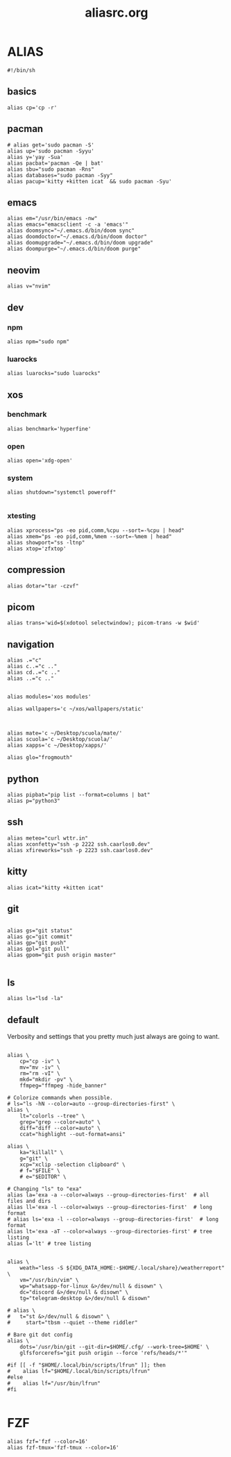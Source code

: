 #+title: aliasrc.org
#+PROPERTY: header-args :tangle aliasrc
#+auto_tangle: t


* ALIAS
#+begin_src shell
#!/bin/sh
#+end_src
** basics
#+begin_src shell
alias cp='cp -r'
#+end_src
** pacman
#+begin_src shell
# alias get='sudo pacman -S'
alias up='sudo pacman -Syyu'
alias y='yay -Sua'
alias pacbat='pacman -Qe | bat'
alias sbu="sudo pacman -Rns"
alias databases="sudo pacman -Syy"
alias pacup='kitty +kitten icat  && sudo pacman -Syu'
#+end_src
** emacs
#+begin_src shell
alias em="/usr/bin/emacs -nw"
alias emacs="emacsclient -c -a 'emacs'"
alias doomsync="~/.emacs.d/bin/doom sync"
alias doomdoctor="~/.emacs.d/bin/doom doctor"
alias doomupgrade="~/.emacs.d/bin/doom upgrade"
alias doompurge="~/.emacs.d/bin/doom purge"
#+end_src
** neovim
#+begin_src shell
alias v="nvim"
#+end_src
** dev
*** npm
#+begin_src shell
alias npm="sudo npm"
#+end_src
*** luarocks
#+begin_src shell
alias luarocks="sudo luarocks"
#+end_src
** xos
*** benchmark
#+begin_src shell
alias benchmark='hyperfine'
#+end_src
*** open
#+begin_src shell
alias open='xdg-open'
#+end_src
*** system
#+begin_src shell
alias shutdown="systemctl poweroff"

#+end_src
*** xtesting
#+begin_src shell
alias xprocess="ps -eo pid,comm,%cpu --sort=-%cpu | head"
alias xmem="ps -eo pid,comm,%mem --sort=-%mem | head"
alias showport="ss -ltnp"
alias xtop='zfxtop'
#+end_src
** compression
#+begin_src shell
alias dotar="tar -czvf"
#+end_src
** picom
#+begin_src shell
alias trans='wid=$(xdotool selectwindow); picom-trans -w $wid'
#+end_src
** navigation
#+begin_src shell
alias .="c"
alias c..="c .."
alias cd..="c .."
alias ..="c .."


alias modules='xos modules'

alias wallpapers='c ~/xos/wallpapers/static'



alias mate='c ~/Desktop/scuola/mate/'
alias scuola='c ~/Desktop/scuola/'
alias xapps='c ~/Desktop/xapps/'

alias glo="frogmouth"
#+end_src
** python
#+begin_src shell
alias pipbat="pip list --format=columns | bat"
alias p="python3"
#+end_src

** ssh
#+begin_src shell
alias meteo="curl wttr.in"
alias xconfetty="ssh -p 2222 ssh.caarlos0.dev"
alias xfireworks="ssh -p 2223 ssh.caarlos0.dev"
#+end_src
** kitty
#+begin_src shell
alias icat="kitty +kitten icat"
#+end_src
** git
#+begin_src shell

alias gs="git status"
alias gc="git commit"
alias gp="git push"
alias gpl="git pull"
alias gpom="git push origin master"

#+end_src
** ls
#+begin_src shell
alias ls="lsd -la"
#+end_src
** default
Verbosity and settings that you pretty much just always are going to want.
#+begin_src shell

alias \
	cp="cp -iv" \
	mv="mv -iv" \
	rm="rm -vI" \
	mkd="mkdir -pv" \
	ffmpeg="ffmpeg -hide_banner"

# Colorize commands when possible.
# ls="ls -hN --color=auto --group-directories-first" \
alias \
	lt="colorls --tree" \
	grep="grep --color=auto" \
	diff="diff --color=auto" \
	ccat="highlight --out-format=ansi"

alias \
	ka="killall" \
	g="git" \
	xcp="xclip -selection clipboard" \
	# f="$FILE" \
	# e="$EDITOR" \

# Changing "ls" to "exa"
alias la='exa -a --color=always --group-directories-first'  # all files and dirs
alias ll='exa -l --color=always --group-directories-first'  # long format
# alias ls='exa -l --color=always --group-directories-first'  # long format
alias lt='exa -aT --color=always --group-directories-first' # tree listing
alias l='lt' # tree listing


alias \
	weath="less -S ${XDG_DATA_HOME:-$HOME/.local/share}/weatherreport" \
    vm="/usr/bin/vim" \
	wp="whatsapp-for-linux &>/dev/null & disown" \
	dc="discord &>/dev/null & disown" \
	tg="telegram-desktop &>/dev/null & disown"

# alias \
# 	t="st &>/dev/null & disown" \
#     start="tbsm --quiet --theme riddler"

# Bare git dot config
alias \
	dots='/usr/bin/git --git-dir=$HOME/.cfg/ --work-tree=$HOME' \
	glfsforcerefs="git push origin --force 'refs/heads/*'"

#if [[ -f "$HOME/.local/bin/scripts/lfrun" ]]; then
#    alias lf="$HOME/.local/bin/scripts/lfrun"
#else
#    alias lf="/usr/bin/lfrun"
#fi

#+end_src
* FZF
#+begin_src shell
alias fzf='fzf --color=16'
alias fzf-tmux='fzf-tmux --color=16'


#+end_src
